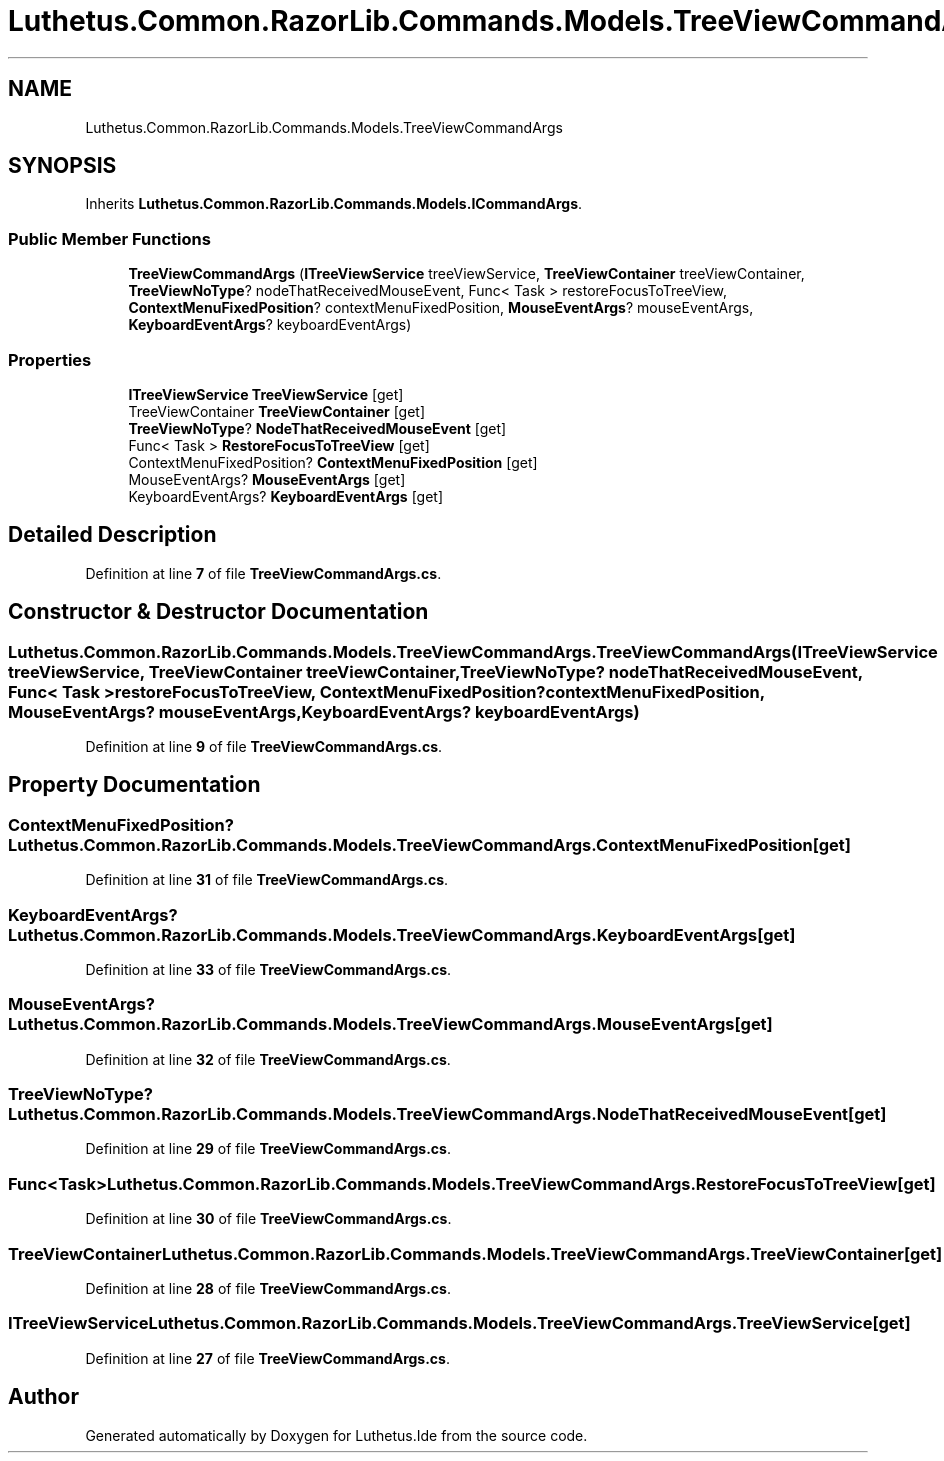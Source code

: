 .TH "Luthetus.Common.RazorLib.Commands.Models.TreeViewCommandArgs" 3 "Version 1.0.0" "Luthetus.Ide" \" -*- nroff -*-
.ad l
.nh
.SH NAME
Luthetus.Common.RazorLib.Commands.Models.TreeViewCommandArgs
.SH SYNOPSIS
.br
.PP
.PP
Inherits \fBLuthetus\&.Common\&.RazorLib\&.Commands\&.Models\&.ICommandArgs\fP\&.
.SS "Public Member Functions"

.in +1c
.ti -1c
.RI "\fBTreeViewCommandArgs\fP (\fBITreeViewService\fP treeViewService, \fBTreeViewContainer\fP treeViewContainer, \fBTreeViewNoType\fP? nodeThatReceivedMouseEvent, Func< Task > restoreFocusToTreeView, \fBContextMenuFixedPosition\fP? contextMenuFixedPosition, \fBMouseEventArgs\fP? mouseEventArgs, \fBKeyboardEventArgs\fP? keyboardEventArgs)"
.br
.in -1c
.SS "Properties"

.in +1c
.ti -1c
.RI "\fBITreeViewService\fP \fBTreeViewService\fP\fR [get]\fP"
.br
.ti -1c
.RI "TreeViewContainer \fBTreeViewContainer\fP\fR [get]\fP"
.br
.ti -1c
.RI "\fBTreeViewNoType\fP? \fBNodeThatReceivedMouseEvent\fP\fR [get]\fP"
.br
.ti -1c
.RI "Func< Task > \fBRestoreFocusToTreeView\fP\fR [get]\fP"
.br
.ti -1c
.RI "ContextMenuFixedPosition? \fBContextMenuFixedPosition\fP\fR [get]\fP"
.br
.ti -1c
.RI "MouseEventArgs? \fBMouseEventArgs\fP\fR [get]\fP"
.br
.ti -1c
.RI "KeyboardEventArgs? \fBKeyboardEventArgs\fP\fR [get]\fP"
.br
.in -1c
.SH "Detailed Description"
.PP 
Definition at line \fB7\fP of file \fBTreeViewCommandArgs\&.cs\fP\&.
.SH "Constructor & Destructor Documentation"
.PP 
.SS "Luthetus\&.Common\&.RazorLib\&.Commands\&.Models\&.TreeViewCommandArgs\&.TreeViewCommandArgs (\fBITreeViewService\fP treeViewService, \fBTreeViewContainer\fP treeViewContainer, \fBTreeViewNoType\fP? nodeThatReceivedMouseEvent, Func< Task > restoreFocusToTreeView, \fBContextMenuFixedPosition\fP? contextMenuFixedPosition, \fBMouseEventArgs\fP? mouseEventArgs, \fBKeyboardEventArgs\fP? keyboardEventArgs)"

.PP
Definition at line \fB9\fP of file \fBTreeViewCommandArgs\&.cs\fP\&.
.SH "Property Documentation"
.PP 
.SS "ContextMenuFixedPosition? Luthetus\&.Common\&.RazorLib\&.Commands\&.Models\&.TreeViewCommandArgs\&.ContextMenuFixedPosition\fR [get]\fP"

.PP
Definition at line \fB31\fP of file \fBTreeViewCommandArgs\&.cs\fP\&.
.SS "KeyboardEventArgs? Luthetus\&.Common\&.RazorLib\&.Commands\&.Models\&.TreeViewCommandArgs\&.KeyboardEventArgs\fR [get]\fP"

.PP
Definition at line \fB33\fP of file \fBTreeViewCommandArgs\&.cs\fP\&.
.SS "MouseEventArgs? Luthetus\&.Common\&.RazorLib\&.Commands\&.Models\&.TreeViewCommandArgs\&.MouseEventArgs\fR [get]\fP"

.PP
Definition at line \fB32\fP of file \fBTreeViewCommandArgs\&.cs\fP\&.
.SS "\fBTreeViewNoType\fP? Luthetus\&.Common\&.RazorLib\&.Commands\&.Models\&.TreeViewCommandArgs\&.NodeThatReceivedMouseEvent\fR [get]\fP"

.PP
Definition at line \fB29\fP of file \fBTreeViewCommandArgs\&.cs\fP\&.
.SS "Func<Task> Luthetus\&.Common\&.RazorLib\&.Commands\&.Models\&.TreeViewCommandArgs\&.RestoreFocusToTreeView\fR [get]\fP"

.PP
Definition at line \fB30\fP of file \fBTreeViewCommandArgs\&.cs\fP\&.
.SS "TreeViewContainer Luthetus\&.Common\&.RazorLib\&.Commands\&.Models\&.TreeViewCommandArgs\&.TreeViewContainer\fR [get]\fP"

.PP
Definition at line \fB28\fP of file \fBTreeViewCommandArgs\&.cs\fP\&.
.SS "\fBITreeViewService\fP Luthetus\&.Common\&.RazorLib\&.Commands\&.Models\&.TreeViewCommandArgs\&.TreeViewService\fR [get]\fP"

.PP
Definition at line \fB27\fP of file \fBTreeViewCommandArgs\&.cs\fP\&.

.SH "Author"
.PP 
Generated automatically by Doxygen for Luthetus\&.Ide from the source code\&.
